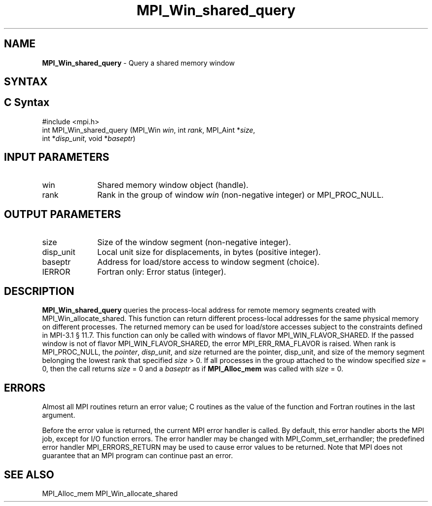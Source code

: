 .\" -*- nroff -*-
.\" Copyright 2015      Los Alamos National Security, LLC. All rights reserved.
.\" Copyright 2010 Cisco Systems, Inc.  All rights reserved.
.\" Copyright 2007-2008 Sun Microsystems, Inc.
.\" Copyright (c) 1996 Thinking Machines Corporation
.\" $COPYRIGHT$
.TH MPI_Win_shared_query 3 "May 26, 2022" "4.1.4" "Open MPI"
.SH NAME
\fBMPI_Win_shared_query\fP \- Query a shared memory window

.SH SYNTAX
.ft R
.SH C Syntax
.nf
#include <mpi.h>
int MPI_Win_shared_query (MPI_Win \fIwin\fP, int \fIrank\fP, MPI_Aint *\fIsize\fP,
                          int *\fIdisp_unit\fP, void *\fIbaseptr\fP)

.fi
.SH INPUT PARAMETERS
.ft R
.TP 1i
win
Shared memory window object (handle).
.TP 1i
rank
Rank in the group of window \fIwin\fP (non-negative integer)
or MPI_PROC_NULL.

.SH OUTPUT PARAMETERS
.ft R
.TP 1i
size
Size of the window segment (non-negative integer).
.TP 1i
disp_unit
Local unit size for displacements, in bytes (positive integer).
.TP 1i
baseptr
Address for load/store access to window segment
(choice).
.TP 1i
IERROR
Fortran only: Error status (integer).

.SH DESCRIPTION
.ft R
\fBMPI_Win_shared_query\fP queries the process-local address for
remote memory segments created with MPI_Win_allocate_shared. This
function can return different process-local addresses for the same
physical memory on different processes. The returned memory can be
used for load/store accesses subject to the constraints defined in
MPI-3.1 \[char167] 11.7. This function can only be called with windows
of flavor MPI_WIN_FLAVOR_SHARED. If the passed window is not of flavor
MPI_WIN_FLAVOR_SHARED, the error MPI_ERR_RMA_FLAVOR is raised. When
rank is MPI_PROC_NULL, the \fIpointer\fP, \fIdisp_unit\fP, and
\fIsize\fP returned are the pointer, disp_unit, and size of the memory
segment belonging the lowest rank that specified \fIsize\fP > 0. If
all processes in the group attached to the window specified \fIsize\fP
= 0, then the call returns \fIsize\fP = 0 and a \fIbaseptr\fP as if
\fBMPI_Alloc_mem\fP was called with \fIsize\fP = 0.

.SH ERRORS
Almost all MPI routines return an error value; C routines as the value
of the function and Fortran routines in the last argument.
.sp
Before the error value is returned, the current MPI error handler is
called. By default, this error handler aborts the MPI job, except for
I/O function errors. The error handler may be changed with
MPI_Comm_set_errhandler; the predefined error handler
MPI_ERRORS_RETURN may be used to cause error values to be
returned. Note that MPI does not guarantee that an MPI program can
continue past an error.

.SH SEE ALSO
.ft R
.sp
MPI_Alloc_mem
MPI_Win_allocate_shared
